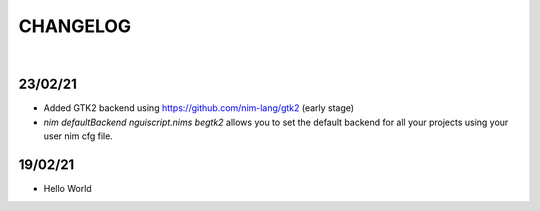 
=========
CHANGELOG
=========

|

23/02/21
--------

- Added GTK2 backend using https://github.com/nim-lang/gtk2 (early stage)

- `nim defaultBackend nguiscript.nims begtk2` allows you to set the default
  backend for all your projects using your user nim cfg file.

19/02/21
--------

- Hello World
